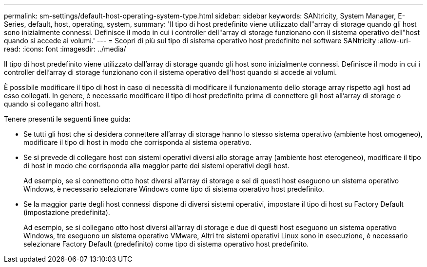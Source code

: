 ---
permalink: sm-settings/default-host-operating-system-type.html 
sidebar: sidebar 
keywords: SANtricity, System Manager, E-Series, default, host, operating, system, 
summary: 'Il tipo di host predefinito viene utilizzato dall"array di storage quando gli host sono inizialmente connessi. Definisce il modo in cui i controller dell"array di storage funzionano con il sistema operativo dell"host quando si accede ai volumi.' 
---
= Scopri di più sul tipo di sistema operativo host predefinito nel software SANtricity
:allow-uri-read: 
:icons: font
:imagesdir: ../media/


[role="lead"]
Il tipo di host predefinito viene utilizzato dall'array di storage quando gli host sono inizialmente connessi. Definisce il modo in cui i controller dell'array di storage funzionano con il sistema operativo dell'host quando si accede ai volumi.

È possibile modificare il tipo di host in caso di necessità di modificare il funzionamento dello storage array rispetto agli host ad esso collegati. In genere, è necessario modificare il tipo di host predefinito prima di connettere gli host all'array di storage o quando si collegano altri host.

Tenere presenti le seguenti linee guida:

* Se tutti gli host che si desidera connettere all'array di storage hanno lo stesso sistema operativo (ambiente host omogeneo), modificare il tipo di host in modo che corrisponda al sistema operativo.
* Se si prevede di collegare host con sistemi operativi diversi allo storage array (ambiente host eterogeneo), modificare il tipo di host in modo che corrisponda alla maggior parte dei sistemi operativi degli host.
+
Ad esempio, se si connettono otto host diversi all'array di storage e sei di questi host eseguono un sistema operativo Windows, è necessario selezionare Windows come tipo di sistema operativo host predefinito.

* Se la maggior parte degli host connessi dispone di diversi sistemi operativi, impostare il tipo di host su Factory Default (impostazione predefinita).
+
Ad esempio, se si collegano otto host diversi all'array di storage e due di questi host eseguono un sistema operativo Windows, tre eseguono un sistema operativo VMware, Altri tre sistemi operativi Linux sono in esecuzione, è necessario selezionare Factory Default (predefinito) come tipo di sistema operativo host predefinito.


